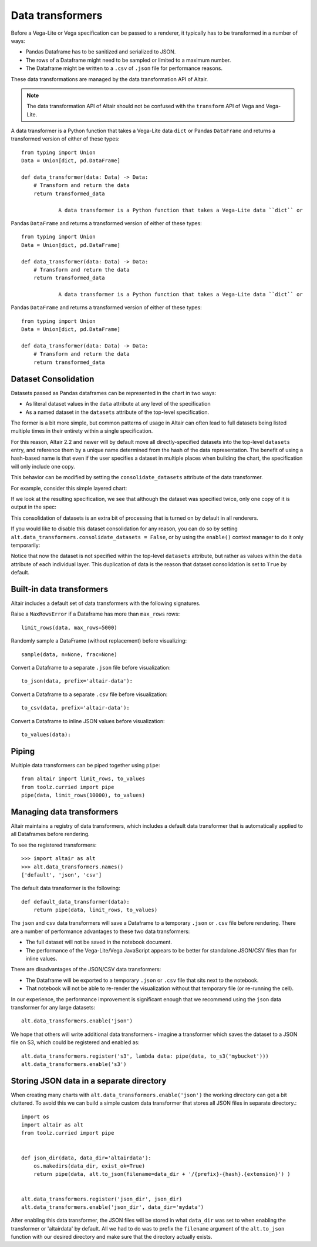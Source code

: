 .. _data-transformers:

Data transformers
=================

Before a Vega-Lite or Vega specification can be passed to a renderer, it typically
has to be transformed in a number of ways:

* Pandas Dataframe has to be sanitized and serialized to JSON.
* The rows of a Dataframe might need to be sampled or limited to a maximum number.
* The Dataframe might be written to a ``.csv`` of ``.json`` file for performance
  reasons.

These data transformations are managed by the data transformation API of Altair.

.. note::

    The data transformation API of Altair should not be confused with the ``transform``
    API of Vega and Vega-Lite.

A data transformer is a Python function that takes a Vega-Lite data ``dict`` or
Pandas ``DataFrame`` and returns a transformed version of either of these types::

    from typing import Union
    Data = Union[dict, pd.DataFrame]

    def data_transformer(data: Data) -> Data:
        # Transform and return the data
        return transformed_data
		
		A data transformer is a Python function that takes a Vega-Lite data ``dict`` or
Pandas ``DataFrame`` and returns a transformed version of either of these types::

    from typing import Union
    Data = Union[dict, pd.DataFrame]

    def data_transformer(data: Data) -> Data:
        # Transform and return the data
        return transformed_data

		A data transformer is a Python function that takes a Vega-Lite data ``dict`` or
Pandas ``DataFrame`` and returns a transformed version of either of these types::

    from typing import Union
    Data = Union[dict, pd.DataFrame]

    def data_transformer(data: Data) -> Data:
        # Transform and return the data
        return transformed_data


Dataset Consolidation
~~~~~~~~~~~~~~~~~~~~~
Datasets passed as Pandas dataframes can be represented in the chart in two
ways:

- As literal dataset values in the ``data`` attribute at any level of the
  specification
- As a named dataset in the ``datasets`` attribute of the top-level
  specification.

The former is a bit more simple, but common patterns of usage in Altair can
often lead to full datasets being listed multiple times in their entirety
within a single specification.

For this reason, Altair 2.2 and newer will by default move all
directly-specified datasets into the top-level ``datasets`` entry, and
reference them by a unique name determined from the hash of the data
representation. The benefit of using a hash-based name is that even if the
user specifies a dataset in multiple places when building the chart, the
specification will only include one copy.

This behavior can be modified by setting the ``consolidate_datasets`` attribute
of the data transformer.

For example, consider this simple layered chart:

.. altair-plot::
   :chart-var-name: chart
		    
   import altair as alt
   import pandas as pd

   df = pd.DataFrame({'x': range(5),
                      'y': [1, 3, 4, 3, 5]})

   line = alt.Chart(df).mark_line().encode(x='x', y='y')
   points = alt.Chart(df).mark_point().encode(x='x', y='y')
   chart = line + points

If we look at the resulting specification, we see that although the dataset
was specified twice, only one copy of it is output in the spec:

.. altair-plot::
   :output: stdout

   from pprint import pprint
   pprint(chart.to_dict())

This consolidation of datasets is an extra bit of processing that is turned on
by default in all renderers.

If you would like to disable this dataset consolidation for any reason, you can
do so by setting ``alt.data_transformers.consolidate_datasets = False``, or
by using the ``enable()`` context manager to do it only temporarily:

.. altair-plot::
   :output: stdout

   with alt.data_transformers.enable(consolidate_datasets=False):
       pprint(chart.to_dict())
   
Notice that now the dataset is not specified within the top-level ``datasets``
attribute, but rather as values within the ``data`` attribute of each
individual layer. This duplication of data is the reason that dataset
consolidation is set to ``True`` by default.


Built-in data transformers
~~~~~~~~~~~~~~~~~~~~~~~~~~

Altair includes a default set of data transformers with the following signatures.

Raise a ``MaxRowsError`` if a Dataframe has more than ``max_rows`` rows::

    limit_rows(data, max_rows=5000)

Randomly sample a DataFrame (without replacement) before visualizing::

    sample(data, n=None, frac=None)

Convert a Dataframe to a separate ``.json`` file before visualization::

    to_json(data, prefix='altair-data'):

Convert a Dataframe to a separate ``.csv`` file before visualization::

    to_csv(data, prefix='altair-data'):

Convert a Dataframe to inline JSON values before visualization::

    to_values(data):

Piping
~~~~~~

Multiple data transformers can be piped together using ``pipe``::

    from altair import limit_rows, to_values
    from toolz.curried import pipe
    pipe(data, limit_rows(10000), to_values)

Managing data transformers
~~~~~~~~~~~~~~~~~~~~~~~~~~

Altair maintains a registry of data transformers, which includes a default
data transformer that is automatically applied to all Dataframes before rendering.

To see the registered transformers::

    >>> import altair as alt
    >>> alt.data_transformers.names()
    ['default', 'json', 'csv']

The default data transformer is the following::

    def default_data_transformer(data):
        return pipe(data, limit_rows, to_values)

The ``json`` and ``csv`` data transformers will save a Dataframe to a temporary
``.json`` or ``.csv`` file before rendering. There are a number of performance
advantages to these two data transformers:

* The full dataset will not be saved in the notebook document.
* The performance of the Vega-Lite/Vega JavaScript appears to be better
  for standalone JSON/CSV files than for inline values.

There are disadvantages of the JSON/CSV data transformers:

* The Dataframe will be exported to a temporary ``.json`` or ``.csv``
  file that sits next to the notebook.
* That notebook will not be able to re-render the visualization without
  that temporary file (or re-running the cell).

In our experience, the performance improvement is significant enough that
we recommend using the ``json`` data transformer for any large datasets::

    alt.data_transformers.enable('json')

We hope that others will write additional data transformers - imagine a
transformer which saves the dataset to a JSON file on S3, which could
be registered and enabled as::

    alt.data_transformers.register('s3', lambda data: pipe(data, to_s3('mybucket')))
    alt.data_transformers.enable('s3')


Storing JSON data in a separate directory
~~~~~~~~~~~~~~~~~~~~~~~~~~~~~~~~~~~~~~~~~

When creating many charts with ``alt.data_transformers.enable('json')`` the
working directory can get a bit cluttered. To avoid this we can build a simple
custom data transformer that stores all JSON files in separate directory.::

    import os
    import altair as alt
    from toolz.curried import pipe


    def json_dir(data, data_dir='altairdata'):
        os.makedirs(data_dir, exist_ok=True)
        return pipe(data, alt.to_json(filename=data_dir + '/{prefix}-{hash}.{extension}') )


    alt.data_transformers.register('json_dir', json_dir)
    alt.data_transformers.enable('json_dir', data_dir='mydata')

After enabling this data transformer, the JSON files will be stored in what ``data_dir``
was set to when enabling the transformer or 'altairdata' by default. All we had to do
was to prefix the ``filename`` argument of the ``alt.to_json`` function with our
desired directory and make sure that the directory actually exists.
